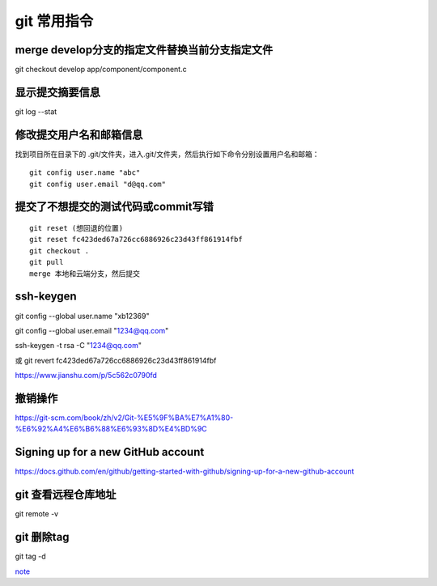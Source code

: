 git 常用指令
==================

merge develop分支的指定文件替换当前分支指定文件
------------------------------------------------------------

git checkout develop app/component/component.c

显示提交摘要信息
--------------------------

git log --stat

修改提交用户名和邮箱信息
---------------------------------

找到项目所在目录下的 .git/文件夹，进入.git/文件夹，然后执行如下命令分别设置用户名和邮箱：

::

    git config user.name "abc"
    git config user.email "d@qq.com"

提交了不想提交的测试代码或commit写错
-------------------------------------------

::

    git reset (想回退的位置)
    git reset fc423ded67a726cc6886926c23d43ff861914fbf
    git checkout .
    git pull
    merge 本地和云端分支，然后提交

ssh-keygen
----------------------

git config --global user.name "xb12369"

git config --global user.email "1234@qq.com"

ssh-keygen -t rsa -C "1234@qq.com"


或 git revert fc423ded67a726cc6886926c23d43ff861914fbf

https://www.jianshu.com/p/5c562c0790fd

撤销操作
---------------

https://git-scm.com/book/zh/v2/Git-%E5%9F%BA%E7%A1%80-%E6%92%A4%E6%B6%88%E6%93%8D%E4%BD%9C


Signing up for a new GitHub account
---------------------------------------------

https://docs.github.com/en/github/getting-started-with-github/signing-up-for-a-new-github-account

git 查看远程仓库地址
----------------------------

git remote -v

git 删除tag
---------------------

git tag -d 


note_

.. _note: https://shimo.im/docs/pkHVwdyvwGGPP9WX
